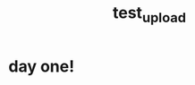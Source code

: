 :PROPERTIES:
:ID:       ce43a33f-83a8-467b-a78a-485071478420
:END:
#+title: test_upload
#+filetags: :zygoat:
* day one!
